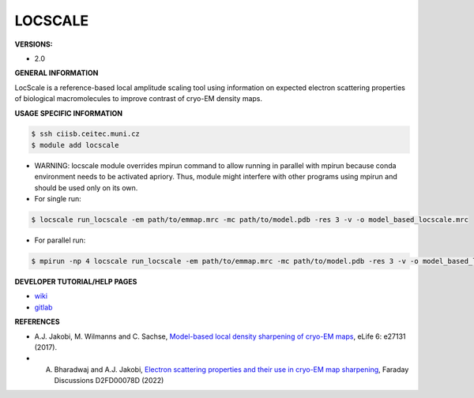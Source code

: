 .. locscale:

LOCSCALE
---------

**VERSIONS:**

* 2.0

**GENERAL INFORMATION**

LocScale is a reference-based local amplitude scaling tool using information on expected electron scattering properties of biological macromolecules to improve contrast of cryo-EM density maps.

**USAGE SPECIFIC INFORMATION**

.. code-block:: console

   $ ssh ciisb.ceitec.muni.cz
   $ module add locscale

* WARNING: locscale module overrides mpirun command to allow running in parallel with mpirun because conda environment needs to be activated apriory. Thus, module might interfere with other programs using mpirun and should be used only on its own.
* For single run:

.. code-block:: console

   $ locscale run_locscale -em path/to/emmap.mrc -mc path/to/model.pdb -res 3 -v -o model_based_locscale.mrc

* For parallel run:

.. code-block:: console

   $ mpirun -np 4 locscale run_locscale -em path/to/emmap.mrc -mc path/to/model.pdb -res 3 -v -o model_based_locscale.mrc -mpi


**DEVELOPER TUTORIAL/HELP PAGES**

* `wiki <https://gitlab.tudelft.nl/aj-lab/locscale/-/wikis/home/>`_
* `gitlab <https://gitlab.tudelft.nl/aj-lab/locscale>`_

**REFERENCES**

* A.J. Jakobi, M. Wilmanns and C. Sachse, `Model-based local density sharpening of cryo-EM maps <https://doi.org/10.7554/eLife.27131>`_, eLife 6: e27131 (2017).
* A. Bharadwaj and A.J. Jakobi, `Electron scattering properties and their use in cryo-EM map sharpening <https://doi.org/10.1039/D2FD00078D>`_, Faraday Discussions D2FD00078D (2022)
